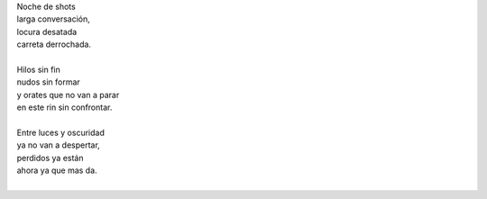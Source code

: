 .. title: Noche de shots
.. slug: noche-de-shots
.. date: 2012-10-20 16:41:00
.. tags: shots, noche, escritos, literatura
.. description:
.. category: cultura y entretenimiento/la flecha temporal
.. type: text
.. author: Edward Villegas-Pulgarin

| Noche de shots
| larga conversación,
| locura desatada
| carreta derrochada.

.. TEASER_END

|
| Hilos sin fin
| nudos sin formar
| y orates que no van a parar
| en este rin sin confrontar.
|
| Entre luces y oscuridad
| ya no van a despertar,
| perdidos ya están
| ahora ya que mas da.
|

.. youtube:: kIhzgbt05W8
   :align: center